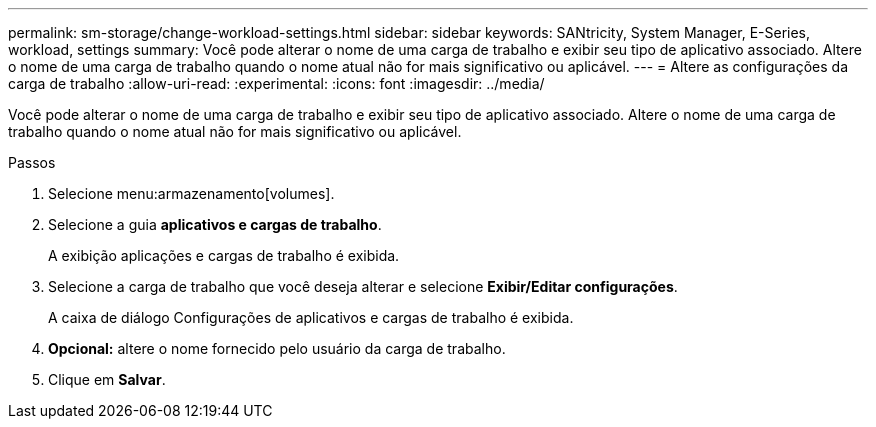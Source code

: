 ---
permalink: sm-storage/change-workload-settings.html 
sidebar: sidebar 
keywords: SANtricity, System Manager, E-Series, workload, settings 
summary: Você pode alterar o nome de uma carga de trabalho e exibir seu tipo de aplicativo associado. Altere o nome de uma carga de trabalho quando o nome atual não for mais significativo ou aplicável. 
---
= Altere as configurações da carga de trabalho
:allow-uri-read: 
:experimental: 
:icons: font
:imagesdir: ../media/


[role="lead"]
Você pode alterar o nome de uma carga de trabalho e exibir seu tipo de aplicativo associado. Altere o nome de uma carga de trabalho quando o nome atual não for mais significativo ou aplicável.

.Passos
. Selecione menu:armazenamento[volumes].
. Selecione a guia *aplicativos e cargas de trabalho*.
+
A exibição aplicações e cargas de trabalho é exibida.

. Selecione a carga de trabalho que você deseja alterar e selecione *Exibir/Editar configurações*.
+
A caixa de diálogo Configurações de aplicativos e cargas de trabalho é exibida.

. *Opcional:* altere o nome fornecido pelo usuário da carga de trabalho.
. Clique em *Salvar*.


